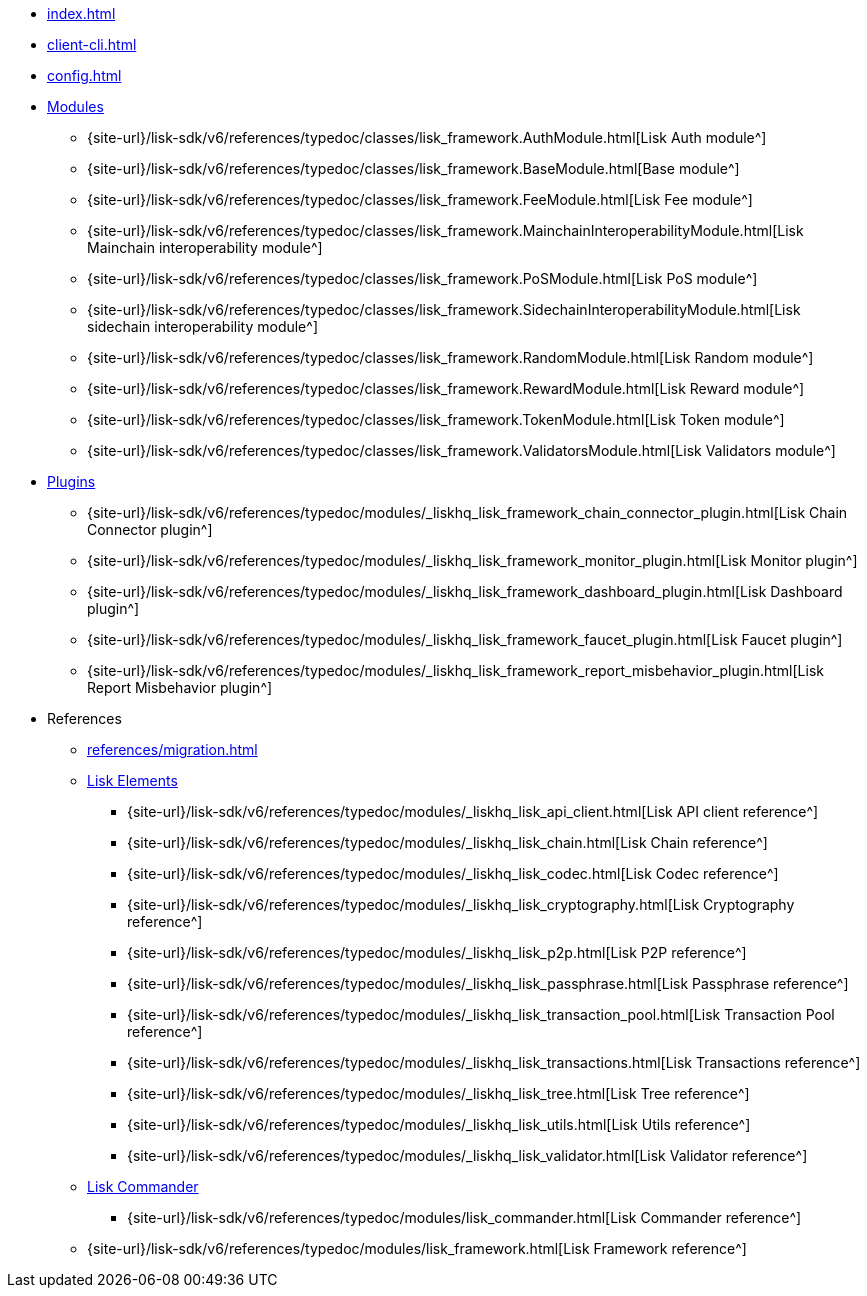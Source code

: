 * xref:index.adoc[]
* xref:client-cli.adoc[]
* xref:config.adoc[]
* xref:modules/index.adoc[Modules]
** {site-url}/lisk-sdk/v6/references/typedoc/classes/lisk_framework.AuthModule.html[Lisk Auth module^]
** {site-url}/lisk-sdk/v6/references/typedoc/classes/lisk_framework.BaseModule.html[Base module^]
** {site-url}/lisk-sdk/v6/references/typedoc/classes/lisk_framework.FeeModule.html[Lisk Fee module^]
** {site-url}/lisk-sdk/v6/references/typedoc/classes/lisk_framework.MainchainInteroperabilityModule.html[Lisk Mainchain interoperability module^]
** {site-url}/lisk-sdk/v6/references/typedoc/classes/lisk_framework.PoSModule.html[Lisk PoS module^]
** {site-url}/lisk-sdk/v6/references/typedoc/classes/lisk_framework.SidechainInteroperabilityModule.html[Lisk sidechain interoperability module^]
** {site-url}/lisk-sdk/v6/references/typedoc/classes/lisk_framework.RandomModule.html[Lisk Random module^]
** {site-url}/lisk-sdk/v6/references/typedoc/classes/lisk_framework.RewardModule.html[Lisk Reward module^]
** {site-url}/lisk-sdk/v6/references/typedoc/classes/lisk_framework.TokenModule.html[Lisk Token module^]
** {site-url}/lisk-sdk/v6/references/typedoc/classes/lisk_framework.ValidatorsModule.html[Lisk Validators module^]
* xref:plugins/index.adoc[Plugins]
** {site-url}/lisk-sdk/v6/references/typedoc/modules/_liskhq_lisk_framework_chain_connector_plugin.html[Lisk Chain Connector plugin^]
** {site-url}/lisk-sdk/v6/references/typedoc/modules/_liskhq_lisk_framework_monitor_plugin.html[Lisk Monitor plugin^]
** {site-url}/lisk-sdk/v6/references/typedoc/modules/_liskhq_lisk_framework_dashboard_plugin.html[Lisk Dashboard plugin^]
** {site-url}/lisk-sdk/v6/references/typedoc/modules/_liskhq_lisk_framework_faucet_plugin.html[Lisk Faucet plugin^]
** {site-url}/lisk-sdk/v6/references/typedoc/modules/_liskhq_lisk_framework_report_misbehavior_plugin.html[Lisk Report Misbehavior plugin^]
* References
** xref:references/migration.adoc[]
** xref:references/lisk-elements/index.adoc[Lisk Elements]
*** {site-url}/lisk-sdk/v6/references/typedoc/modules/_liskhq_lisk_api_client.html[Lisk API client reference^]
*** {site-url}/lisk-sdk/v6/references/typedoc/modules/_liskhq_lisk_chain.html[Lisk Chain reference^]
*** {site-url}/lisk-sdk/v6/references/typedoc/modules/_liskhq_lisk_codec.html[Lisk Codec reference^]
*** {site-url}/lisk-sdk/v6/references/typedoc/modules/_liskhq_lisk_cryptography.html[Lisk Cryptography reference^]
*** {site-url}/lisk-sdk/v6/references/typedoc/modules/_liskhq_lisk_p2p.html[Lisk P2P reference^]
*** {site-url}/lisk-sdk/v6/references/typedoc/modules/_liskhq_lisk_passphrase.html[Lisk Passphrase reference^]
*** {site-url}/lisk-sdk/v6/references/typedoc/modules/_liskhq_lisk_transaction_pool.html[Lisk Transaction Pool reference^]
*** {site-url}/lisk-sdk/v6/references/typedoc/modules/_liskhq_lisk_transactions.html[Lisk Transactions reference^]
*** {site-url}/lisk-sdk/v6/references/typedoc/modules/_liskhq_lisk_tree.html[Lisk Tree reference^]
*** {site-url}/lisk-sdk/v6/references/typedoc/modules/_liskhq_lisk_utils.html[Lisk Utils reference^]
*** {site-url}/lisk-sdk/v6/references/typedoc/modules/_liskhq_lisk_validator.html[Lisk Validator reference^]
** xref:references/lisk-commander/index.adoc[Lisk Commander]
*** {site-url}/lisk-sdk/v6/references/typedoc/modules/lisk_commander.html[Lisk Commander reference^]
** {site-url}/lisk-sdk/v6/references/typedoc/modules/lisk_framework.html[Lisk Framework reference^]


